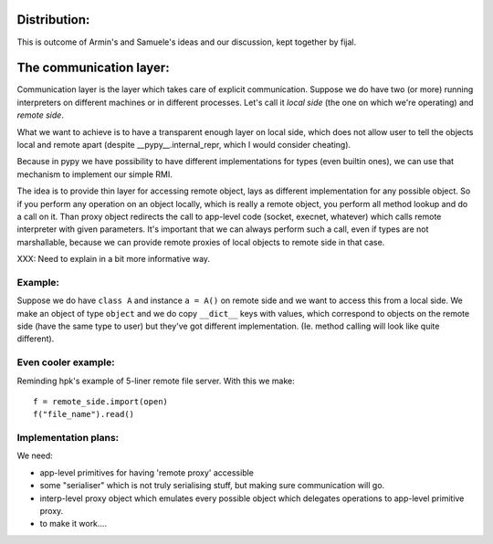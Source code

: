 Distribution:
=============

This is outcome of Armin's and Samuele's ideas and our discussion, 
kept together by fijal.

The communication layer:
========================

Communication layer is the layer which takes care of explicit
communication. Suppose we do have two (or more) running interpreters
on different machines or in different processes. Let's call it *local side*
(the one on which we're operating) and *remote side*.

What we want to achieve is to have a transparent enough layer on local
side, which does not allow user to tell the objects local and remote apart
(despite __pypy__.internal_repr, which I would consider cheating).

Because in pypy we have possibility to have different implementations
for types (even builtin ones), we can use that mechanism to implement
our simple RMI.

The idea is to provide thin layer for accessing remote object, lays as
different implementation for any possible object. So if you perform any
operation on an object locally, which is really a remote object, you
perform all method lookup and do a call on it. Than proxy object
redirects the call to app-level code (socket, execnet, whatever) which
calls remote interpreter with given parameters. It's important that we
can always perform such a call, even if types are not marshallable, because
we can provide remote proxies of local objects to remote side in that case.

XXX: Need to explain in a bit more informative way.

Example:
--------

Suppose we do have ``class A`` and instance ``a = A()`` on remote side
and we want to access this from a local side. We make an object of type
``object`` and we do copy
``__dict__`` keys with values, which correspond to objects on the remote
side (have the same type to user) but they've got different implementation.
(Ie. method calling will look like quite different).

Even cooler example:
--------------------

Reminding hpk's example of 5-liner remote file server. With this we make::

  f = remote_side.import(open)
  f("file_name").read()

Implementation plans:
---------------------

We need:

* app-level primitives for having 'remote proxy' accessible

* some "serialiser" which is not truly serialising stuff, but making
  sure communication will go.

* interp-level proxy object which emulates every possible object which
  delegates operations to app-level primitive proxy.

* to make it work....
